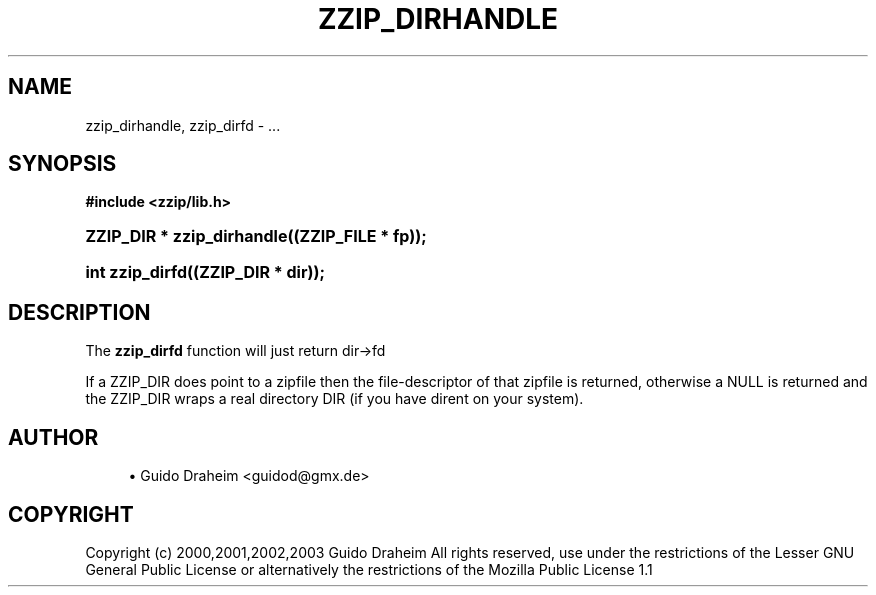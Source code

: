 '\" t
.\"     Title: zzip_dirhandle
.\"    Author: [see the "Author" section]
.\" Generator: DocBook XSL Stylesheets v1.75.2 <http://docbook.sf.net/>
.\"      Date: 0.13.62
.\"    Manual: zziplib Function List
.\"    Source: zziplib
.\"  Language: English
.\"
.TH "ZZIP_DIRHANDLE" "3" "0\&.13\&.62" "zziplib" "zziplib Function List"
.\" -----------------------------------------------------------------
.\" * set default formatting
.\" -----------------------------------------------------------------
.\" disable hyphenation
.nh
.\" disable justification (adjust text to left margin only)
.ad l
.\" -----------------------------------------------------------------
.\" * MAIN CONTENT STARTS HERE *
.\" -----------------------------------------------------------------
.SH "NAME"
zzip_dirhandle, zzip_dirfd \- \&.\&.\&.
.SH "SYNOPSIS"
.sp
.ft B
.nf
#include <zzip/lib\&.h>
.fi
.ft
.HP \w'ZZIP_DIR\ *\ zzip_dirhandle('u
.BI "ZZIP_DIR * zzip_dirhandle((ZZIP_FILE\ *\ fp));"
.HP \w'int\ zzip_dirfd('u
.BI "int zzip_dirfd((ZZIP_DIR\ *\ dir));"
.SH "DESCRIPTION"
.PP
The
\fBzzip_dirfd\fR
function will just return dir\->fd
.PP
If a ZZIP_DIR does point to a zipfile then the file\-descriptor of that zipfile is returned, otherwise a NULL is returned and the ZZIP_DIR wraps a real directory DIR (if you have dirent on your system)\&.
.SH "AUTHOR"
.sp
.RS 4
.ie n \{\
\h'-04'\(bu\h'+03'\c
.\}
.el \{\
.sp -1
.IP \(bu 2.3
.\}
Guido Draheim <guidod@gmx\&.de>
.RE
.SH "COPYRIGHT"
.PP
Copyright (c) 2000,2001,2002,2003 Guido Draheim All rights reserved, use under the restrictions of the Lesser GNU General Public License or alternatively the restrictions of the Mozilla Public License 1\&.1

